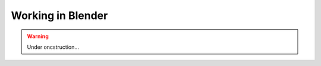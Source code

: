 ********************************************************************************
Working in Blender
********************************************************************************

.. warning::

    Under oncstruction...
